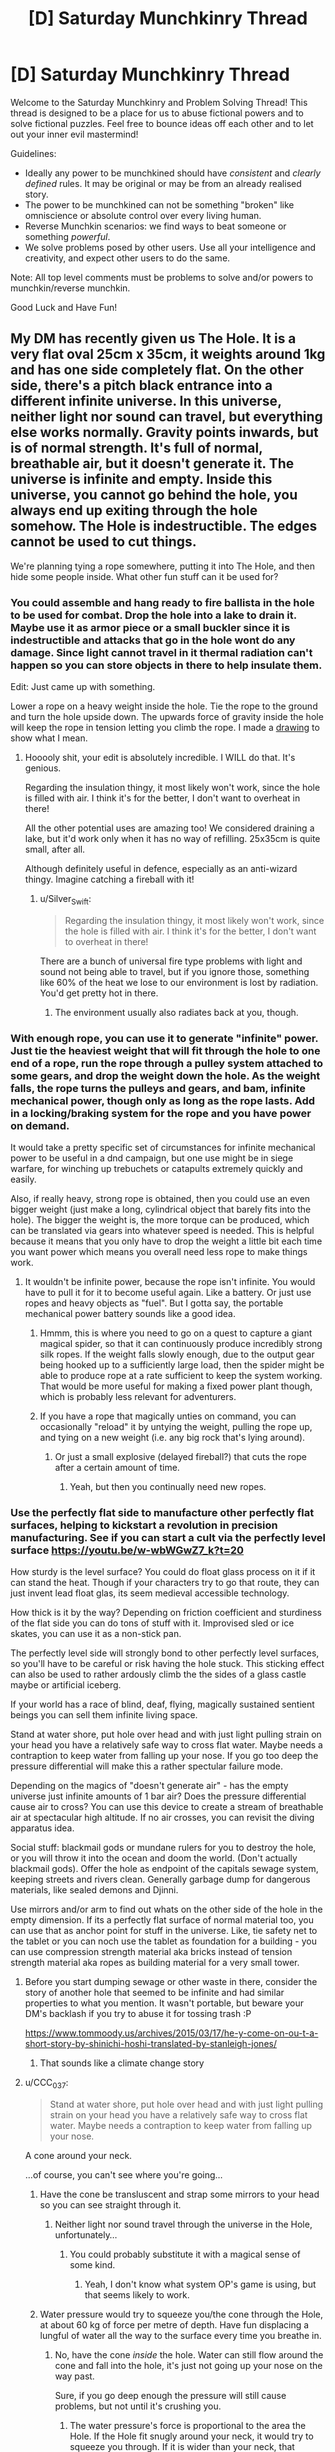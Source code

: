 #+TITLE: [D] Saturday Munchkinry Thread

* [D] Saturday Munchkinry Thread
:PROPERTIES:
:Author: AutoModerator
:Score: 13
:DateUnix: 1564844773.0
:DateShort: 2019-Aug-03
:END:
Welcome to the Saturday Munchkinry and Problem Solving Thread! This thread is designed to be a place for us to abuse fictional powers and to solve fictional puzzles. Feel free to bounce ideas off each other and to let out your inner evil mastermind!

Guidelines:

- Ideally any power to be munchkined should have /consistent/ and /clearly defined/ rules. It may be original or may be from an already realised story.
- The power to be munchkined can not be something "broken" like omniscience or absolute control over every living human.
- Reverse Munchkin scenarios: we find ways to beat someone or something /powerful/.
- We solve problems posed by other users. Use all your intelligence and creativity, and expect other users to do the same.

Note: All top level comments must be problems to solve and/or powers to munchkin/reverse munchkin.

Good Luck and Have Fun!


** My DM has recently given us The Hole. It is a very flat oval 25cm x 35cm, it weights around 1kg and has one side completely flat. On the other side, there's a pitch black entrance into a different infinite universe. In this universe, neither light nor sound can travel, but everything else works normally. Gravity points inwards, but is of normal strength. It's full of normal, breathable air, but it doesn't generate it. The universe is infinite and empty. Inside this universe, you cannot go behind the hole, you always end up exiting through the hole somehow. The Hole is indestructible. The edges cannot be used to cut things.

We're planning tying a rope somewhere, putting it into The Hole, and then hide some people inside. What other fun stuff can it be used for?
:PROPERTIES:
:Author: wilczek24
:Score: 6
:DateUnix: 1564859611.0
:DateShort: 2019-Aug-03
:END:

*** You could assemble and hang ready to fire ballista in the hole to be used for combat. Drop the hole into a lake to drain it. Maybe use it as armor piece or a small buckler since it is indestructible and attacks that go in the hole wont do any damage. Since light cannot travel in it thermal radiation can't happen so you can store objects in there to help insulate them.

Edit: Just came up with something.

Lower a rope on a heavy weight inside the hole. Tie the rope to the ground and turn the hole upside down. The upwards force of gravity inside the hole will keep the rope in tension letting you climb the rope. I made a [[https://imgur.com/a/yZ09Wck][drawing]] to show what I mean.
:PROPERTIES:
:Author: Palmolive3x90g
:Score: 11
:DateUnix: 1564863636.0
:DateShort: 2019-Aug-04
:END:

**** Hooooly shit, your edit is absolutely incredible. I WILL do that. It's genious.

Regarding the insulation thingy, it most likely won't work, since the hole is filled with air. I think it's for the better, I don't want to overheat in there!

All the other potential uses are amazing too! We considered draining a lake, but it'd work only when it has no way of refilling. 25x35cm is quite small, after all.

Although definitely useful in defence, especially as an anti-wizard thingy. Imagine catching a fireball with it!
:PROPERTIES:
:Author: wilczek24
:Score: 5
:DateUnix: 1564869354.0
:DateShort: 2019-Aug-04
:END:

***** u/Silver_Swift:
#+begin_quote
  Regarding the insulation thingy, it most likely won't work, since the hole is filled with air. I think it's for the better, I don't want to overheat in there!
#+end_quote

There are a bunch of universal fire type problems with light and sound not being able to travel, but if you ignore those, something like 60% of the heat we lose to our environment is lost by radiation. You'd get pretty hot in there.
:PROPERTIES:
:Author: Silver_Swift
:Score: 4
:DateUnix: 1564933833.0
:DateShort: 2019-Aug-04
:END:

****** The environment usually also radiates back at you, though.
:PROPERTIES:
:Author: Gurkenglas
:Score: 3
:DateUnix: 1564948043.0
:DateShort: 2019-Aug-05
:END:


*** With enough rope, you can use it to generate "infinite" power. Just tie the heaviest weight that will fit through the hole to one end of a rope, run the rope through a pulley system attached to some gears, and drop the weight down the hole. As the weight falls, the rope turns the pulleys and gears, and bam, infinite mechanical power, though only as long as the rope lasts. Add in a locking/braking system for the rope and you have power on demand.

It would take a pretty specific set of circumstances for infinite mechanical power to be useful in a dnd campaign, but one use might be in siege warfare, for winching up trebuchets or catapults extremely quickly and easily.

Also, if really heavy, strong rope is obtained, then you could use an even bigger weight (just make a long, cylindrical object that barely fits into the hole). The bigger the weight is, the more torque can be produced, which can be translated via gears into whatever speed is needed. This is helpful because it means that you only have to drop the weight a little bit each time you want power which means you overall need less rope to make things work.
:PROPERTIES:
:Author: thequizzicaleyebrow
:Score: 6
:DateUnix: 1564861980.0
:DateShort: 2019-Aug-04
:END:

**** It wouldn't be infinite power, because the rope isn't infinite. You would have to pull it for it to become useful again. Like a battery. Or just use ropes and heavy objects as "fuel". But I gotta say, the portable mechanical power battery sounds like a good idea.
:PROPERTIES:
:Author: wilczek24
:Score: 6
:DateUnix: 1564862186.0
:DateShort: 2019-Aug-04
:END:

***** Hmmm, this is where you need to go on a quest to capture a giant magical spider, so that it can continuously produce incredibly strong silk ropes. If the weight falls slowly enough, due to the output gear being hooked up to a sufficiently large load, then the spider might be able to produce rope at a rate sufficient to keep the system working. That would be more useful for making a fixed power plant though, which is probably less relevant for adventurers.
:PROPERTIES:
:Author: thequizzicaleyebrow
:Score: 6
:DateUnix: 1564862751.0
:DateShort: 2019-Aug-04
:END:


***** If you have a rope that magically unties on command, you can occasionally "reload" it by untying the weight, pulling the rope up, and tying on a new weight (i.e. any big rock that's lying around).
:PROPERTIES:
:Author: CCC_037
:Score: 3
:DateUnix: 1564894619.0
:DateShort: 2019-Aug-04
:END:

****** Or just a small explosive (delayed fireball?) that cuts the rope after a certain amount of time.
:PROPERTIES:
:Author: Silver_Swift
:Score: 2
:DateUnix: 1564933931.0
:DateShort: 2019-Aug-04
:END:

******* Yeah, but then you continually need new ropes.
:PROPERTIES:
:Author: CCC_037
:Score: 1
:DateUnix: 1564940774.0
:DateShort: 2019-Aug-04
:END:


*** Use the perfectly flat side to manufacture other perfectly flat surfaces, helping to kickstart a revolution in precision manufacturing. See if you can start a cult via the perfectly level surface [[https://youtu.be/w-wbWGwZ7_k?t=20]]

How sturdy is the level surface? You could do float glass process on it if it can stand the heat. Though if your characters try to go that route, they can just invent lead float glas, its seem medieval accessible technology.

How thick is it by the way? Depending on friction coefficient and sturdiness of the flat side you can do tons of stuff with it. Improvised sled or ice skates, you can use it as a non-stick pan.

The perfectly level side will strongly bond to other perfectly level surfaces, so you'll have to be careful or risk having the hole stuck. This sticking effect can also be used to rather ardously climb the the sides of a glass castle maybe or artificial iceberg.

If your world has a race of blind, deaf, flying, magically sustained sentient beings you can sell them infinite living space.

Stand at water shore, put hole over head and with just light pulling strain on your head you have a relatively safe way to cross flat water. Maybe needs a contraption to keep water from falling up your nose. If you go too deep the pressure differential will make this a rather spectular failure mode.

Depending on the magics of "doesn't generate air" - has the empty universe just infinite amounts of 1 bar air? Does the pressure differential cause air to cross? You can use this device to create a stream of breathable air at spectacular high altitude. If no air crosses, you can revisit the diving apparatus idea.

Social stuff: blackmail gods or mundane rulers for you to destroy the hole, or you will throw it into the ocean and doom the world. (Don't actually blackmail gods). Offer the hole as endpoint of the capitals sewage system, keeping streets and rivers clean. Generally garbage dump for dangerous materials, like sealed demons and Djinni.

Use mirrors and/or arm to find out whats on the other side of the hole in the empty dimension. If its a perfectly flat surface of normal material too, you can use that as anchor point for stuff in the universe. Like, tie safety net to the tablet or you can noch use the tablet as foundation for a building - you can use compression strength material aka bricks instead of tension strength material aka ropes as building material for a very small tower.
:PROPERTIES:
:Author: SvalbardCaretaker
:Score: 6
:DateUnix: 1564871697.0
:DateShort: 2019-Aug-04
:END:

**** Before you start dumping sewage or other waste in there, consider the story of another hole that seemed to be infinite and had similar properties to what you mention. It wasn't portable, but beware your DM's backlash if you try to abuse it for tossing trash :P

[[https://www.tommoody.us/archives/2015/03/17/he-y-come-on-ou-t-a-short-story-by-shinichi-hoshi-translated-by-stanleigh-jones/]]
:PROPERTIES:
:Author: TrebarTilonai
:Score: 6
:DateUnix: 1564877421.0
:DateShort: 2019-Aug-04
:END:

***** That sounds like a climate change story
:PROPERTIES:
:Author: CreationBlues
:Score: 1
:DateUnix: 1564950194.0
:DateShort: 2019-Aug-05
:END:


**** u/CCC_037:
#+begin_quote
  Stand at water shore, put hole over head and with just light pulling strain on your head you have a relatively safe way to cross flat water. Maybe needs a contraption to keep water from falling up your nose.
#+end_quote

A cone around your neck.

...of course, you can't see where you're going...
:PROPERTIES:
:Author: CCC_037
:Score: 3
:DateUnix: 1564895431.0
:DateShort: 2019-Aug-04
:END:

***** Have the cone be transluscent and strap some mirrors to your head so you can see straight through it.
:PROPERTIES:
:Author: dinoseen
:Score: 2
:DateUnix: 1564910437.0
:DateShort: 2019-Aug-04
:END:

****** Neither light nor sound travel through the universe in the Hole, unfortunately...
:PROPERTIES:
:Author: CCC_037
:Score: 1
:DateUnix: 1564910901.0
:DateShort: 2019-Aug-04
:END:

******* You could probably substitute it with a magical sense of some kind.
:PROPERTIES:
:Author: dinoseen
:Score: 2
:DateUnix: 1564911606.0
:DateShort: 2019-Aug-04
:END:

******** Yeah, I don't know what system OP's game is using, but that seems likely to work.
:PROPERTIES:
:Author: CCC_037
:Score: 1
:DateUnix: 1564923238.0
:DateShort: 2019-Aug-04
:END:


***** Water pressure would try to squeeze you/the cone through the Hole, at about 60 kg of force per metre of depth. Have fun displacing a lungful of water all the way to the surface every time you breathe in.
:PROPERTIES:
:Author: Gurkenglas
:Score: 2
:DateUnix: 1564921689.0
:DateShort: 2019-Aug-04
:END:

****** No, have the cone /inside/ the hole. Water can still flow around the cone and fall into the hole, it's just not going up your nose on the way past.

Sure, if you go deep enough the pressure will still cause problems, but not until it's crushing you.
:PROPERTIES:
:Author: CCC_037
:Score: 1
:DateUnix: 1564923379.0
:DateShort: 2019-Aug-04
:END:

******* The water pressure's force is proportional to the area the Hole. If the Hole fit snugly around your neck, it would try to squeeze you through. If it is wider than your neck, that squeezing with the neck-wide force still happens, there's just additionally water flowing past your body and the cone at high speeds. You're probably going to squeezed into a shape that plugs the Hole, increasing the force. [[https://www.youtube.com/watch?v=AMHwri8TtNE][crab getting squeezed into a pipe]]
:PROPERTIES:
:Author: Gurkenglas
:Score: 2
:DateUnix: 1564947083.0
:DateShort: 2019-Aug-05
:END:

******** If it fits snugly round your neck, you won't be able to get it over your head. So, yeah, water flowing past body-and-cone is a given, I think - one must merely ensure that one retains the ability to breathe.
:PROPERTIES:
:Author: CCC_037
:Score: 1
:DateUnix: 1564947207.0
:DateShort: 2019-Aug-05
:END:

********* The case of it fitting snugly around the neck is given merely to establish that there is a configuration of matter that would have you squeezed through. The second premise is the water flowing past the cone that is currently at the Hole is no different than solid matter as far as pressure is concerned. The conclusion is that you will be squeezed through with a force of perhaps 10 kg per metre of depth, which increases if that pressure manages to increase the extent to which you impede water flow through the hole. Do you disagree with the first premise, second premise or logical consequence?
:PROPERTIES:
:Author: Gurkenglas
:Score: 1
:DateUnix: 1564947709.0
:DateShort: 2019-Aug-05
:END:

********** I disagree to some degree with the second premise - the water is different to solid matter because it is /flowing through/, not stationary in position; and thus, very little of the pressure on that water is being transferred to the diver.

However, I do agree that there will be a force pushing the Diver into the Hole; and that force is his own buoyancy (as compared to the weight of the water pushing down on the top of the hole). Fortunately, it's easily dealt with; he simply needs to hook the Hole over his shoulders (assuming that they are sufficiently broad). If the pressure is significant enough for the Hole to push into his shoulders hard enough to damage them, then he's deep enough that the pressure is dangerous even /without/ the Hole; and if the pressure is /not/ significant enough for the Hole to damage his shoulders, then his shoulders will be able to hold it up.
:PROPERTIES:
:Author: CCC_037
:Score: 1
:DateUnix: 1564951166.0
:DateShort: 2019-Aug-05
:END:

*********** Start with the first premise. Add turbulence that has water flow past the body and the neck-snug Hole. Add a second ring-like 25x35cm Hole around the neck-snug Hole that causes this flow. Remove the boundary between the two Holes and merge their extradimensional spaces. We are now at the second premise. At which point does the water stop squeezing you through at 10-60 kg per metre of depth?
:PROPERTIES:
:Author: Gurkenglas
:Score: 2
:DateUnix: 1564952463.0
:DateShort: 2019-Aug-05
:END:

************ u/CCC_037:
#+begin_quote
  Start with the first premise.
#+end_quote

OK.

#+begin_quote
  Add turbulence that has water flow past the body and the neck-snug Hole.
#+end_quote

Not quite sure how this works without a cause.

#+begin_quote
  Add a second ring-like 25x35cm Hole around the neck-snug Hole that causes this flow.
#+end_quote

At this point, it's indistinguishable from the final arrangement. There's a lot of pressure on your body, pushing you up into the hole; though little of the pressure on the water around your neck is transferred to you (at least not in a pushing-into-the-hole direction - most of that pressure is coming from beneath you). But the pressure isn't beyond what human musculature can survive (if it was, it would already be crushing your feet) so as long as your shoulders are broad enough that they don't fit into the Hole, you should survive...
:PROPERTIES:
:Author: CCC_037
:Score: 1
:DateUnix: 1565000582.0
:DateShort: 2019-Aug-05
:END:

************* u/Veedrac:
#+begin_quote
  But the pressure isn't beyond what human musculature can survive (if it was, it would already be crushing your feet)
#+end_quote

Consider a filled water balloon. It doesn't take much crushing force to break this balloon; you could do it in one hand trivially easily. Now put this water balloon in some water. Presumably you can see that the balloon would not burst. Increase the pressure of the water. At what pressure does the water balloon break?

The answer is that it doesn't. You could put tens of tons of force on this balloon and it would be perfectly fine, because the water inside the balloon is incompressible and raises in pressure with the surrounding water. So if you take the force over any piece of the balloon shell, it is balanced out between the force from the water outside the balloon and the water inside. There is no net force anywhere where there isn't a change in pressure, at least at these macroscales.

A similar thing happens for humans. Our lungs are fine being crushed as the air inside them shrinks, and most of the rest of the material in the body doesn't particularly change with pressure. Since the net force around any piece of bone is zero your bones aren't going to be breaking. An example exception would be if your bones contained air pockets, like a bird. Presumably birds shouldn't go scuba diving further than they've evolved to withstand.
:PROPERTIES:
:Author: Veedrac
:Score: 2
:DateUnix: 1565047902.0
:DateShort: 2019-Aug-06
:END:


*********** You're misunderstanding how pressure differentials work. Consider the [[https://en.wikipedia.org/wiki/Magdeburg_hemispheres][Magdeburg hemispheres]], which demonstrate that the air alone has huge amounts of pressure, that are not throwing you around like a ragdoll because every part of your body is receiving pressure roughly equally in all directions, and this cancels out. When you are deep underwater except for your head, the upwards pressure of the water is not fully cancelled out by the downward pressure from the water and air, so your body will on net be pushed upwards.
:PROPERTIES:
:Author: Veedrac
:Score: 1
:DateUnix: 1564989039.0
:DateShort: 2019-Aug-05
:END:

************ The upwards pressure from the water /is/ fully cancelled out by downwards pressure, though, as long as the hole is placed such that your shoulders are prevented from fitting into it. Part of that pressure is on the back of the Hole instead of on the top of your head, though.
:PROPERTIES:
:Author: CCC_037
:Score: 1
:DateUnix: 1565000259.0
:DateShort: 2019-Aug-05
:END:

************* You're introducing a second complexity that it's best not to get into. Ignore the hole, imagine it's bolted down and completely fixed in space. We can get to the extra issues of how the hole will react once we clear this first hurdle---it definitely doesn't cancel.
:PROPERTIES:
:Author: Veedrac
:Score: 2
:DateUnix: 1565001469.0
:DateShort: 2019-Aug-05
:END:

************** Well, yeah, you'll feel a force pulling you into the hole. It's still too small for your shoulders to fit in, right?
:PROPERTIES:
:Author: CCC_037
:Score: 1
:DateUnix: 1565017264.0
:DateShort: 2019-Aug-05
:END:

*************** Indeed, but the forces transferred are immense.

If we integrate the forces around the human, and assume the water around the sides is prevented from flowing (eg. there's some strong object between them, like a steel cone), the imbalance on the human is the size of the cross section of the neck where it crosses the barrier. Let's assume that to be aboud 10cm by 10cm, the force at 100m depth is about 10kN, or the same force as from one ton of weight.

If you remove the object preventing water flow (or it collapses), things become even more dire. The water pressure on the upper half of the body reduces, as the water is rapidly flowing into the hole. However, the water pressure on the bottom half has not yet reduced by much. Therefore integrating shows a larger imbalance, closer to the whole area of the shadow of the hole onto the shoulders of the human, probably around 25cm by 10cm.

This much power would easily break one's shoulders to push you through the hole.
:PROPERTIES:
:Author: Veedrac
:Score: 2
:DateUnix: 1565045788.0
:DateShort: 2019-Aug-06
:END:

**************** ...you make an excellent point. The net force around the (human+hole) in this universe is the same as without the hole, but the human's head is not in this universe, and the pressure on his head is negligible - which causes issues at any significant depth.

Therefore, this becomes a shallow-water-only trick; a swimmer can easily remain at a depth where his shoulders are uncrushed (say, one or two metres).
:PROPERTIES:
:Author: CCC_037
:Score: 2
:DateUnix: 1565237694.0
:DateShort: 2019-Aug-08
:END:


*** At what pressure and temperature is this air? This matters a lot in how it acts, since large pressure differentials cause large flows. If it normalizes to the surrounding pressure and temperature, dangerous exploits happen.

What happens if you try to hook something over the inside edge of the hole? How does it end up coming out whole?

The most powerful exploit I can think of it to use this to generate arbitrarily large, continuous thrust. Put a heavy weight on a strong rope, attach the other end of the rope to a large X-shaped metal bar larger than the hole, and drop the weight into the hole. The weight will pull on the X-shaped bar, and all the force will result in motion of the hole. This should be easy to steer, and can produce as much force as the hole, bar, or rope can withstand before breaking. Just don't go into space with this, that could be bad.

I'm not sure how to slow it down without cutting the rope, though, so it's possible that a careful counterbalance is needed to make this practical and not-world-ending once you go beyond small thrusts.

There are lots of lesser obvious uses (eg. trash disposal, transportation of large objects, getting through small gaps, air supply, mere weightlessness), but I'm trying to focus on the broken stuff.
:PROPERTIES:
:Author: Veedrac
:Score: 3
:DateUnix: 1564872877.0
:DateShort: 2019-Aug-04
:END:

**** u/Nulono:
#+begin_quote
  What happens if you try to hook something over the inside edge of the hole? How does it end up coming out whole?
#+end_quote

Given that the OP says the hole can't be used to cut things, I think the simplest assumption is that the portal has a small lip that prevents anything from touching its edge.
:PROPERTIES:
:Author: Nulono
:Score: 2
:DateUnix: 1564876819.0
:DateShort: 2019-Aug-04
:END:

***** The issue is the comment “Inside this universe, you cannot go behind the hole, you always end up exiting through the hole somehow.”
:PROPERTIES:
:Author: Veedrac
:Score: 1
:DateUnix: 1564877784.0
:DateShort: 2019-Aug-04
:END:

****** Perhaps space is warped to make it work like that: If you go away from the Hole, space stretches you laterally (but your body keeps you in one piece, you merely feel a stretching force like when you spin around your axis). If you go closer to the Hole, space squeezes you laterally. If you move without changing your distance from the Hole, nothing unusual happens. As you go further from the Hole, the amount of space there is at the same distance from the Hole as yourself increases exponentially. If you fly into it, lose orientation, and fly upward, you'll end up right at the Hole. If you drop something, it is extremely lost. [[https://youtu.be/-Da1KiiCmJc?t=171][Compare the Dungeon level in Hyperrogue.]]
:PROPERTIES:
:Author: Gurkenglas
:Score: 1
:DateUnix: 1564922662.0
:DateShort: 2019-Aug-04
:END:


**** The pressure differential is actually a huge deal unless it's magiced away somehow. If the Hole's air is at sea level for example travelling to above sea level will cause air to start blowing out and travelling lower will suck air in. Since it's infinite inside with enough time it will make the air pressure at whatever altitude it's at approach the Hole's pressure(this would take a very long time for Earth). My physics knowledge certainly isn't good enough but here's some math:

Sea level (0m) = 1.03 kg/cm^{3} 1000m = 0.997 kg/cm^{3}

So the hole at 1000m would be blowing air out at a pressure of 0.033 kg/cm^{3.} Which I can't simply multiply by the hole's cm^{2} area or convert into a wind speed. These pressure differences would be greater on higher gravity worlds or with denser atmospheres also.
:PROPERTIES:
:Author: RetardedWabbit
:Score: 2
:DateUnix: 1564935663.0
:DateShort: 2019-Aug-04
:END:

***** I believe it will flow at or near the speed of sound.
:PROPERTIES:
:Author: Veedrac
:Score: 1
:DateUnix: 1564960005.0
:DateShort: 2019-Aug-05
:END:


*** You could make a pretty nice spacecraft with this, assuming you could get it into a vacuum. Just build a turbine 24cm in diameter which is fitted into The Hole at the middle, with piping (for air supply and disposal) in the remaining oval surface. It serves as a combination air supply (full of an infinite amount of air) propulsion system (the air rushing out into the vacuum serves as propellant) and power supply (the turbine generates electricity as the air exits), so all you need is food and water, which can easily be produced onboard using hydroponics.

It would also work acceptably as a power turbine/waste disposal for an underwater base, operating on the same principles.
:PROPERTIES:
:Author: grekhaus
:Score: 3
:DateUnix: 1564878374.0
:DateShort: 2019-Aug-04
:END:


*** u/CCC_037:
#+begin_quote
  Inside this universe, you cannot go behind the hole, you always end up exiting through the hole somehow.
#+end_quote

This sounds like something weird is going on with the geometry of the other universe; as if what's a finite hole on this side maps to an infinite plane on that side.
:PROPERTIES:
:Author: CCC_037
:Score: 2
:DateUnix: 1564895976.0
:DateShort: 2019-Aug-04
:END:


** My MC has two powers:

Teleport: He can travel instantly about 10km to any place he can accurately visualize, ie he's seen it before. He can do about 20 jumps a day but that would wear him out. He can bring along anything he can carry, and he can't break things by teleporting, ie if he holds onto a steering wheel of a car he can't teleport. (tying a rope to him and the floor would be enough to hold him down)

Disarm: if someone draws a weapon on him, he can reach his hand out and the weapon will leave their hand and launch towards his. This is unreliable, depending on his emotional state this could result his being hit by said weapon at high speeds. If he's being attacked with bare hands the power will attempt to rip the arms off and if he's sufficiently agitated it will succeed.

There is a shadowy, unethical, competent agency seeking out people who have weird powers. These kids range from 1-14 years old, MC is 13 when he first has to go on the run.

His goals are to have a secure home in which he can relax, then to find kids with powers before the agency does, then make enough money to basically give them anything they want with the constraint of keeping them safe.

He lives in London in 1993.

I'm thinking he starts off camping/squatting and stealing food by taking groceries into the bathroom and teleporting out, then becomes a bike courier with someone he notices uses illegal immigrants as a signal they might hire a minor? Using teleporting to cheat by going from deserted alley to deserted alley he's scouted before?

Eventually a kid he rescues has the ability to make people who aren't on a whitelist unable to process the existence of a place so it becomes reasonably secure/easy to squat in indefinitely.
:PROPERTIES:
:Author: chlorinecrown
:Score: 3
:DateUnix: 1564879817.0
:DateShort: 2019-Aug-04
:END:

*** Why would he steal during the day? Just take stuff at night while wearing a solid disguise.

Bike courier sounds pretty cliché, like it's how an anime might exploit this power, but it's not exactly an effective use. Occasional large thefts covered by a normal cover identity or hermit lifestyle requires much less use, and certainly much less observable use, of his powers, and is much more effective at acquiring wealth.
:PROPERTIES:
:Author: Veedrac
:Score: 6
:DateUnix: 1564922338.0
:DateShort: 2019-Aug-04
:END:

**** Yeah, I was hoping someone would suggest something better than bike courier.

He doesn't want to view himself as a villain. Doing obviously criminal things is a last resort.
:PROPERTIES:
:Author: chlorinecrown
:Score: 3
:DateUnix: 1564922452.0
:DateShort: 2019-Aug-04
:END:

***** So he's fine stealing groceries, as long as he doesn't sneak around to do it?
:PROPERTIES:
:Author: CCC_037
:Score: 2
:DateUnix: 1564923523.0
:DateShort: 2019-Aug-04
:END:

****** He's fine stealing groceries when he'd starve otherwise but is unhappy with that as a long term solution.
:PROPERTIES:
:Author: chlorinecrown
:Score: 5
:DateUnix: 1564923720.0
:DateShort: 2019-Aug-04
:END:


*** He doesn't need to go into the bathroom with his groceries. He just needs to be unobserved for a moment... which, of course, gives the Shadowy Agency plenty of opportunity to notice him vanishing on camera (and start making internal bets on whether he has teleportation or super-speed).

Also, when going /to/ a deserted alley, it won't always be deserted on arrival...

#+begin_quote
  (tying a rope to him and the floor would be enough to hold him down)
#+end_quote

Can he not teleport out of the rope, leaving the rope behind unbroken?
:PROPERTIES:
:Author: CCC_037
:Score: 3
:DateUnix: 1564896499.0
:DateShort: 2019-Aug-04
:END:


*** The issue with legal exploitation of this power is that standard jobs are designed for standard humans and nobody is going to give him a special job without knowing that he's special. This means he would need to turn his power into something profitable more directly, but in an age with cars and internet access, arbitrage opportunities are low, and the transport improvements he can bring are marginal.

I would suggest he get a normal job instead. If he's willing to take the risk, he could sell his services privately to some rich person.
:PROPERTIES:
:Author: Veedrac
:Score: 1
:DateUnix: 1564969231.0
:DateShort: 2019-Aug-05
:END:

**** It's pretty hard to get a normal job as a homeless and presumably orphan 13 year old. There's probably something special that would be easier.
:PROPERTIES:
:Score: 1
:DateUnix: 1564973862.0
:DateShort: 2019-Aug-05
:END:

***** Teleportation doesn't help much with that problem if you can't let people know you can teleport, though.
:PROPERTIES:
:Author: Veedrac
:Score: 1
:DateUnix: 1564974784.0
:DateShort: 2019-Aug-05
:END:


*** How does he find out about the organization before they find out about him?
:PROPERTIES:
:Score: 1
:DateUnix: 1564974996.0
:DateShort: 2019-Aug-05
:END:


*** I feel like there must be some way to use the weightlifting capacity of this, teleporting means he only needs to lift something for a few seconds instead of a few minutes, saving energy. It's pretty niche and the limited uses makes it more niche.

Maybe he could make one or two big steals in an ethical way - i.e. steal stolen goods or steal from some unethical organization - that could support him for a while.
:PROPERTIES:
:Score: 1
:DateUnix: 1564975387.0
:DateShort: 2019-Aug-05
:END:


** */Ender's Game/HPMOR battle strategy & tactics/*

You are one magician on a team of six. There are two other teams and your objective is to "kill" everyone not on your team. You are allowed to fly, but no more than twenty feet off the ground. Aside from that, there are no rules. Two teams can gang up on a third, for example.

Once you "die", you're blinded, and deafened. You can neither move nor speak until the battle is over. There is no way to "resurrect" a fallen teammate. You are considered dead once an enemy spell has broken through your ward, or once an enemy projectile has come within a foot of you. Other cases (like stabbing someone) are dealt with on a case by case basis, but in general the emphasis is on realism. Note that nobody actually gets hurt, so combatants are encouraged not to pull their punches.

Battles are held outdoors in mountainous forest, or indoors. The exact details of the battlefield change with each battle, and you aren't always told in advance what they'll be. Sometimes you're told where the enemy team is or given a map, sometimes not. You may start in a fortified area, or in an empty clearing.

You are required to wear suit of armor (helmet included). The armor isn't medieval-style armor, but more like police armor, lightweight and flexible, able to protect from scrapes/cuts/etc, but it won't do much against knives or bullets.

You are always given a pair of compasses. After one hour has passed, the compasses will point to the nearest enemy combatants from each other team. The compasses are infallible and cannot be fooled.

You have no other starting equipment, but you are allowed to use anything in your environment.

​

What clever tactics would you use to win? I'm looking less for specific magical exploits and more general strategy. For example, HPMOR Hermione tricking everyone by pretending to be fair. You can define the battlefield details, if you think of something clever that requires a specific setup.

Magic wise, the two most important things are wards and shields. You can ward yourself, preventing any magic from affecting anything within several inches of your skin, and you can shield yourself, deflecting all incoming projectiles in all three dimensions.

Wards break after absorbing ten times their mana in incoming magic. This means that ten mages working together can brute-force kill a single mage, and there's nothing that the lone wolf can do about it. This is similar to HPMOR's /Finite Incantatem/ brute force counterspell, but skewed much more heavily in favor of the defender.

​

Other than that, you can do the following:

- Manipulate matter by conjuring small, simple items or disintegrating them. Complexity is determined by the size of the molecules involved. You can only conjure/disintegrate one type of molecule at a time, and you need a source for conjuration. So, for example, you could conjure water easily (hydrogen + oxygen), but not plutonium.
- Manipulate heat by transferring it from one place to another. You can start small fires, boil a pot of water, or freeze it. You aren't powerful enough to incinerate a person.
- Manipulate force by pushing objects around. You can deflect bullets, pin someone down, crush a skull, etc. You aren't strong enough to stop a car. You are strong enough to fly.
- Perceive other spells.
- Counter ongoing, active spells, removing the spell from existence and cause a brief flash of pain for its owner.
- Prepare triggered spells, binding together any number of conditions and a single spell. The spell to be triggered must be the same no matter what conditions occur, you can't stick a "variable" into the triggered spell. Additional conditions are harder; you can hold up to eight conditions across any number of triggers. Attempting to add more causes you to black out. You can bind a counterspell as a trigger, but each counterspell must be precisely customized to the spell it's countering so you would have to know in advance what the spell to be countered is, how much mana it's using, etc. /Wards and each dimension of a shield require two conditions. This means that full defenses use up all your conditions./
- Losing consciousness immediately removes all your active and triggered spells from existence. Losing skin with your cache (a piece of metal that contains all your mana) immediately removes all your active and triggered spells from existence.
- You have (for the purposes of the battle) a metal rod containing effectively unlimited mana. However, you can only use a small amount of mana every second. Don't worry about the math, the rough ballparks I've outlined above are close enough.
:PROPERTIES:
:Author: true-name-raven
:Score: 2
:DateUnix: 1564934747.0
:DateShort: 2019-Aug-04
:END:

*** u/CCC_037:
#+begin_quote
  or once an enemy projectile has come within a foot of you.
#+end_quote

Ooooh, /here's/ a potential exploit.

First thing, summon up a whole lot of raindrops, twenty-five feet above the battlefield (i.e. above maximum Flier height). Allies don't need to defend, because they're just raindrops; several enemies are taken out immediately, because they're 'enemy projectiles' and it's not going to be easy to prevent that many raindrops from landing within one foot of yourself. (Try to do this before the enemy has their shields up).

--------------

This will only work in the first battle. Either the rules will be patched (raindrops don't count as missiles, no, nor do hailstones, nor grains of sand) or people will start throwing up shields and/or diving for shelter first thing.

So, next trick. Lithium is a good electrical conductor, while diamond is a decent insulator made of only one type of atom (carbon); both are lighter than oxygen and thus should be conjurable (though you might need to bring in a bit of Lithium with you, I have no idea where to find it naturally). It should be possible to create a network of underground wiring such that you can zap an opponent with electricity the instant he steps on the wrong place. That should pass both shields and wards.

As should anything else that gets inside the shield and then explodes. How does it get inside the shield? It looks harmless and innocent until the enemy moves close enough (the shields /can't/ be pushing the ground away, you pretty much have to let things in by walking towards them).

The enemy can get around this by perma-flying, but perma-flying turns them into targets. (Alternatively, conjure something heavy on /top/ of their shields and let gravity slowly work through their mana supplies).

--------------

A ward prevents all other magic some range from the user's skin, breaking when ten times the magic put into it is used. What happens when two freshly-Warded people shake hands (thus pulling their skin in contact with each other)? Do the wards both break, do they cancel out, do they ignore each other? If one of them has a Stoneskin spell (or other self-buff), does the other one's ward cancel it? All of it, or just around his hand?
:PROPERTIES:
:Author: CCC_037
:Score: 3
:DateUnix: 1564998430.0
:DateShort: 2019-Aug-05
:END:

**** I /love/ the raindrop idea. It's not even really an exploit -- if you can do it with raindrops, you can do it with acid or some other nasty substance.

Shields activate on fast moving objects, so the booby trap idea would work just fine. The wiring idea is also clever, though it would be a little too lethal since magic can't stop electrocution. Maybe I'll be able to use it elsewhere in the story.

I simplified a lot of the mechanics. Sorry. I didn't want to overwhelm people with an enormous essay.

Nothing would actually happen in the handshake example.

There aren't "self buffs" but yes, if you're warded and you walk into a spell it'll stop the spell from working for a few inches around you. The spell will still be active and drawing mana but it won't be doing anything until it breaks through the ward. If the warded person moves away, the spell will resume heating or whatever it was doing before.

So, to use your stoneskin example, only the hand would be un-stoned, and as soon as they stopped shaking it would be re-stoned.
:PROPERTIES:
:Author: true-name-raven
:Score: 3
:DateUnix: 1565012801.0
:DateShort: 2019-Aug-05
:END:

***** u/CCC_037:
#+begin_quote
  There aren't "self buffs" but yes, if you're warded and you walk into a spell it'll stop the spell from working for a few inches around you. The spell will still be active and drawing mana but it won't be doing anything until it breaks through the ward.
#+end_quote

So, wait, if I walk up to an opponent, and he has a shield but I'm warded, then I can just step right through the shield? And then punch him, and he can't use magic to stop me?

Sure, he might punch me first; but either way, it seems that unarmed combat may be the way to go here...
:PROPERTIES:
:Author: CCC_037
:Score: 3
:DateUnix: 1565017168.0
:DateShort: 2019-Aug-05
:END:

****** ...I really should have thought of that.

Yeah, it would work, assuming you could get up close to them. Kind of ironic that a magical duel could turn into a fistfight.
:PROPERTIES:
:Author: true-name-raven
:Score: 2
:DateUnix: 1565017868.0
:DateShort: 2019-Aug-05
:END:

******* Getting up close shouldn't be too hard most of the time; after all, /my/ Shields and Wards are perfectly functional, plus I can use all my magic (aside from a little bit to fly over any inconvenient canyons or other obstacles) on my defenses; if me and one friend each push 50% of out mana into out Wards, then the full team of six opponents can't get us and certainly can't get us /quickly/. I wonder how many of them the two of us can punch before they start punching back?

(Of course, they can still try dropping rain on us, but that's what the upward-facing wide-area shield is for stopping)
:PROPERTIES:
:Author: CCC_037
:Score: 1
:DateUnix: 1565026171.0
:DateShort: 2019-Aug-05
:END:


*** How much mana do people have? If you can only do, say, 10 spells total, that's a very different game than when players can do 100 or 1000 or 10000
:PROPERTIES:
:Author: CreationBlues
:Score: 1
:DateUnix: 1564950770.0
:DateShort: 2019-Aug-05
:END:

**** - You can have up to a dozen active spells, but power is a zero sum game. More spells =/= more power.

- Three hours of casting at max power. Then you're out of mana and you can't cast any more spells.

- Triggers (including wards/shields) drain a small amount of mana continuously, plus more when they activate.

​

/More details:/

Total spells don't matter, what's important is how much mana goes into them. More mana = more powerful spell. You can only use so much mana per second, and that mana is shared between all your active spells. Each active spell does have an additional soft concentration cost; the most you could reasonably maintain is a dozen or so. But each of those dozen spells would be 1/12th as powerful as if you only cast one spell. And they don't drain mana any faster than the one powerful spell.

You've got enough mana for a couple hours of continuous casting at your maximum rate. Once you're out, you can replenish through meditation (requires peace, quiet, and time). Or you could take a fallen enemy's cache and use that.
:PROPERTIES:
:Author: true-name-raven
:Score: 2
:DateUnix: 1564952570.0
:DateShort: 2019-Aug-05
:END:


** This is part 6 of the mini battle royale quest I've been running. It's somewhat low effort, there's no voting, and it's intended to be simple fun.

Part 1: [[https://www.reddit.com/r/rational/comments/c7002f/d_saturday_munchkinry_thread/esgpnm7/]]\\
Part 2: [[https://www.reddit.com/r/rational/comments/c9uk9q/d_saturday_munchkinry_thread/etb29mc/]]\\
Part 3: [[https://www.reddit.com/r/rational/comments/ccqbp2/d_saturday_munchkinry_thread/etwi5tm/]]\\
Part 4: [[https://www.reddit.com/r/rational/comments/cfmsc5/d_saturday_munchkinry_thread/eueu1f7/]]\\
Part 5: [[https://www.reddit.com/r/rational/comments/ciik1i/d_saturday_munchkinry_thread/ev8r4rs/]]

--------------

The attacks were coming at quite a pace, bombarding the fortress more often than not, but at Felicity's speed, even that left her time. She caught the paper plane while it was still unfolding into existence, and tore to work.

Her fortress didn't have mirrors per se, but it had sheets of shiny metal, which seemed good enough. She wanted to make a retroreflector, but didn't seem to have the tools. An approximate retroreflector would just be reliably terrible, so she took a single, thin sheet of metal (anything larger was too heavy to carry quickly), hoping it would offer protection and retaliation.

She then took canisters of poisons, a net, and a case of bullets off various traps, and lugged them close to the entrance. No more than fifteen seconds had passed since the round began.

One hand held the metal plate above her head, another held a fistful of bullets, and around to her waist a canister of gaseous poison was tied. She abandoned the net, which seemed too difficult to throw well, not built for human-powered artillery.

She was going to run outside, find her opponent, throw the bullets like buckshot, and shield her way back to the base. The she would repeat. Felicity took a calming breath, though she wasn't sure how much good it would do for her slowed circulation, nor, now she considered the issue, was she sure why her breath didn't cause tornadoes. But it helped.

The moment there was a pause between attacks, Felicity slammed open the door, which flew from its hinges, and ran. She scanned the surroundings, still running, and then the sky. Six or seven seconds later she found a small mark in the sky, hard to distinguish, but perhaps her target. She threw the bullets like buckshot, which probably went wide, and brought the metal plate between her and the target in the sky.

Then her surroundings went white, and she couldn't see. Her skin started to burn, and just as she grimaced from the pain, she disassociated, and the pain became abstract.

She ran in a direction she hoped was the entrance, but hit a wall, the world still white, and stumbled.

*Felicity Knight defeated!*

--------------

Sorry, you had terrible luck here. You bet your opponent didn't have an aiming wish, which was reasonable, but after her last fight that is indeed what she had figured she needed. A retroreflector would have been neat, if I could figure out how to build one, but probably wouldn't have worked since your opponent was bulkier than you and the retroreflector would have had to have been very precisely made to hit such a distanced opponent.

Feel free to ask questions or make suggestions.
:PROPERTIES:
:Author: Veedrac
:Score: 1
:DateUnix: 1564882752.0
:DateShort: 2019-Aug-04
:END:

*** So... just out of curiousity, what wishes did the other people choose, and who won in the end?
:PROPERTIES:
:Author: CCC_037
:Score: 3
:DateUnix: 1564923466.0
:DateShort: 2019-Aug-04
:END:

**** I was doing things on demand, so nobody won. Only 16 of the 1024 contestants had been simulated, and not to any significant degree, since I was only doing in-advance simulation to reduce bias. My notes literally just consisted of this tournament structure plus some stuff in my head. Not that the order of the matches that have happened has been randomized, but future matchups have not, and I was going to add more characters to the mix before the next round if you had won this one.

#+begin_quote
  #+begin_example
    [P] Rocks+Cover ----
                       + Fortress+Hallucinogens --
    Rly Gud Throw                                |
                                                 + ???
    Speed
                       + Anti-blitz Warrior
    Gr8 Warrior --------

    Materialization ----
                       + Shapeshift+Enhance
    Immateriality
                                                 + Aim+Hardiness
    Flight -------------                         |
                       + Speed+Lasers ------------
    Effect Reversal

    Gun
                       + Invisible weaponry ------
    Invisibility -------                         |
                                                 + More of the same
    Immortality
                       + Modern weaponry
    Weapon+Armour ------

    Wingardium Leviosa
                       +
    Fireballs ----------

    Clairvoyance
                       +
    Killing Snap -------
  #+end_example
#+end_quote

The first we have is Felicity. You know this one.

Your first opponent wished to be able to throw things really well. This was a bit of a silly idea during brainstorming, and I'd assumed they would be eliminated before you encountered them. But after you got paired I thought about how effective this would be and actually ended up pretty happy with the idea---brute force at range is generally a good strategy, and most wishes would lose to it at this stage. It even comes with implied good aim.

The next two opponents wished for speed and to be... a great warrior. I was actually pretty unsure how this should play out. The issue is that speed isn't that effective at this level (~100x less wish power than yours), so it didn't give the qualitative improvements that larger speed boosts give, but still allowed for good evasion. I don't remember how this was settled, but eventually they would be forced to duke it out, and since the ‘Gr8 Warrior' was the only one who could realistically hurt the other, they would have to win.

Then, unfortunately for you, this ‘Gr8 Warrior' got concerned enough about that fight to specifically tune herself against it: fast reflexes, fast limb movement, and lots of bulk. This is why I assumed you would lose if you had wished for speed and reflexes in that round. Making things tanky and locally fast seemed like it required less magic than actual superspeed movement, so although you could have run much better than her, you would not have had many angles of attack.

A side point that you never observed is that Arlene's warrior skills were mostly magical supplements, not fully integrated, which is why she was still standing while overdosed on hallucinogens. You wouldn't have been able even to knock her over, even though she was mentally out of it completely.

The next two had materialization (create physical objects out of thin air) and immateriality. Immateriality would have been really strong later on, but at this point I couldn't justify making it particularly effective, so although materialization was also pretty nerfed, all it took was materializing a gun and shooting the other a few times.

After that success, I had this concept of a creative, artsy individual with this contestant, so shapeshifting seemed like an appropriate follow up. The “+Enhance” refers to wanting the shapeshifting to extend to physical attributes (strength, speed) beyond physical plausibility or mass conversion.

The next two wished for flight (the magic, superhero kind) and “effect reversal” ([[https://naruto.fandom.com/wiki/Izanagi][Izanagi]] style). Flight seemed like fair play, and quite a nice choice. “Effect reversal” meant undoing any damage they received, to which I was like, yeah, I guess that's fine, but at this level I'm not going to let you play this game forever. Since they were unable to hit their flying opponent, I assumed they would have to lose eventually.

Not very impressed with her opponent, they flying contestant then just wished for better flight (that's what the “speed” means here) and laser beams. My conception here was just /Captain Marvel/. Most of the wish went into the lasers, only a little into flight improvements.

When the artsy shapeshifter fought Captain Marvel, I was really rooting for the shapeshifter. That kind of flexibility is awesome, and would have been really fun after another wish or two. But what ended up happening is despite a small stockpile of weapons and armour, and being able to turn into a gun-toting bird, it really didn't stack up to magical flight and lasers. After a LOT of missing their marks, and a handful of times the shapeshifter patched up wounds, Captain Marvel took the fight and decided she really needed a steady aim and less fear of stray bullets. Hence the next wish giving her sharpshooting and tankiness.

I'll note here a couple of important bits of information. First, most players were only making wishes that focused on one key idea, and this was on purpose. Felicity was the only one to make split wishes from the start. However, after the flying contestant wished for ‘Speed+Lasers' in a combined ‘Captain Marvel' package, it felt reasonable that she should have pushed a bit further here, which is why her sharpshooting and durability wish was a dual one. Second, she was out of frame when she entered the arena because she was flying high in the sky, not because of invisibility of teleportation or a specific displacement wish.

This is taking a while so I'll stop here and write up the other 8 later if people care.
:PROPERTIES:
:Author: Veedrac
:Score: 1
:DateUnix: 1564965350.0
:DateShort: 2019-Aug-05
:END:

***** u/CCC_037:
#+begin_quote
  Only 16 of the 1024 contestants had been simulated
#+end_quote

Oh, my. So, for every new round of the contest, you needed to simulate twice as many people?

Perhaps it's a good thing it ended when it did. Later rounds would have been /terrible/ on you.
:PROPERTIES:
:Author: CCC_037
:Score: 1
:DateUnix: 1565027418.0
:DateShort: 2019-Aug-05
:END:

****** I wanted it to feel like there was a real filter on the opponents as you went forward, like they were the genuinely in the best 1/2^{n} of a wide range of contestants, and had correspondingly learnt from their previous battles, but after a while I could have just started cheating since exponential power scaling means the earliest rounds become much less important. I would have had to put more optimization effort in, but that wouldn't have been a show-stopper for a while.
:PROPERTIES:
:Author: Veedrac
:Score: 1
:DateUnix: 1565044623.0
:DateShort: 2019-Aug-06
:END:


*** cc [[/u/Gurkenglas]] [[/u/CCC_037]]
:PROPERTIES:
:Author: Veedrac
:Score: 1
:DateUnix: 1564896233.0
:DateShort: 2019-Aug-04
:END:

**** [[/u/Palmolive3x90g]]
:PROPERTIES:
:Author: Veedrac
:Score: 1
:DateUnix: 1564896249.0
:DateShort: 2019-Aug-04
:END:


*** If the retroreflector is not exact, you can curve the sheets a bit to spread the beam over an area. (The shield will take three times the damage, of course, and need to last longer if the beam is spread.)
:PROPERTIES:
:Author: Gurkenglas
:Score: 1
:DateUnix: 1564919928.0
:DateShort: 2019-Aug-04
:END:

**** Given the distance, I don't see that being too effective. A 5 degree spread is something like a factor 100 lower intensity (energy/unit area) at 100m, and that's a pretty optimistic measure since it assumes the whole beam is reflected perfectly. I also have no idea how Felicity could have built that with the tools available.
:PROPERTIES:
:Author: Veedrac
:Score: 1
:DateUnix: 1564921431.0
:DateShort: 2019-Aug-04
:END:
